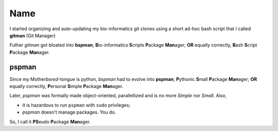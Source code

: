 Name
----

I started organizing and auto-updating my bio-informatics git clones using
a short ad-hoc bash script that I called **gitman** (Git Manager)


Futher `gitman` got bloated into **bspman**\ , \
**B**\ io-informatics **S**\ cripts **P**\ ackage **Man**\ ager; \
**OR** equally correctly, \
**B**\ ash **S**\ cript **P**\ ackage **Man**\ ager.


pspman
~~~~~~
Since my Mother\ *bored*\ -tongue is python, \
`bspman` had to evolve into **pspman**\ , \
**P**\ ythonic **S**\ mall **P**\ ackage **Man**\ ager; \
**OR** equally correctly, \
**P**\ ersonal **S**\ imple **P**\ ackage **Man**\ ager.

Later, `pspman` was formally made object-oriented, parallellized \
and is no more *Simple* nor *Small*.
Also,

- it is hazardous to run ``pspman`` with ``sudo`` privileges;
- `pspman` doesn't manage packages. You do.

So, I call it **PS**\ eudo **P**\ ackage **Man**\ ager.
